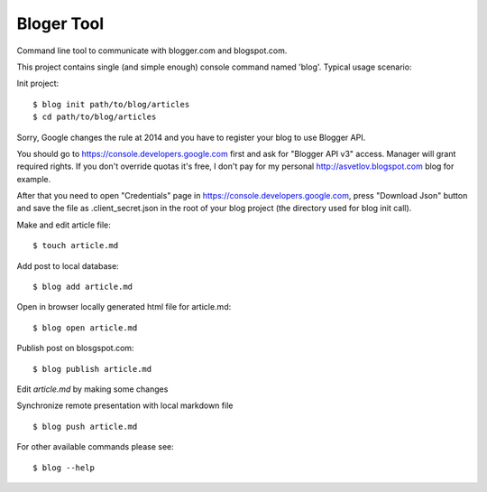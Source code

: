 Bloger Tool
===========

Command line tool to communicate with blogger.com and blogspot.com.

This project contains single (and simple enough) console command named 'blog'.
Typical usage scenario:

Init project::

   $ blog init path/to/blog/articles
   $ cd path/to/blog/articles

Sorry, Google changes the rule at 2014 and you have to register your
blog to use Blogger API.

You should go to https://console.developers.google.com first and ask
for "Blogger API v3" access. Manager will grant required rights. If
you don't override quotas it's free, I don't pay for my personal
http://asvetlov.blogspot.com blog for example.

After that you need to open "Credentials" page in
https://console.developers.google.com, press "Download Json" button
and save the file as .client_secret.json in the root of your blog
project (the directory used for blog init call).




Make and edit article file::

   $ touch article.md

Add post to local database::

   $ blog add article.md

Open in browser locally generated html file for article.md::

   $ blog open article.md

Publish post on blosgspot.com::

   $ blog publish article.md

Edit `article.md` by making some changes

Synchronize remote presentation with local markdown file ::

   $ blog push article.md

For other available commands please see::

   $ blog --help
